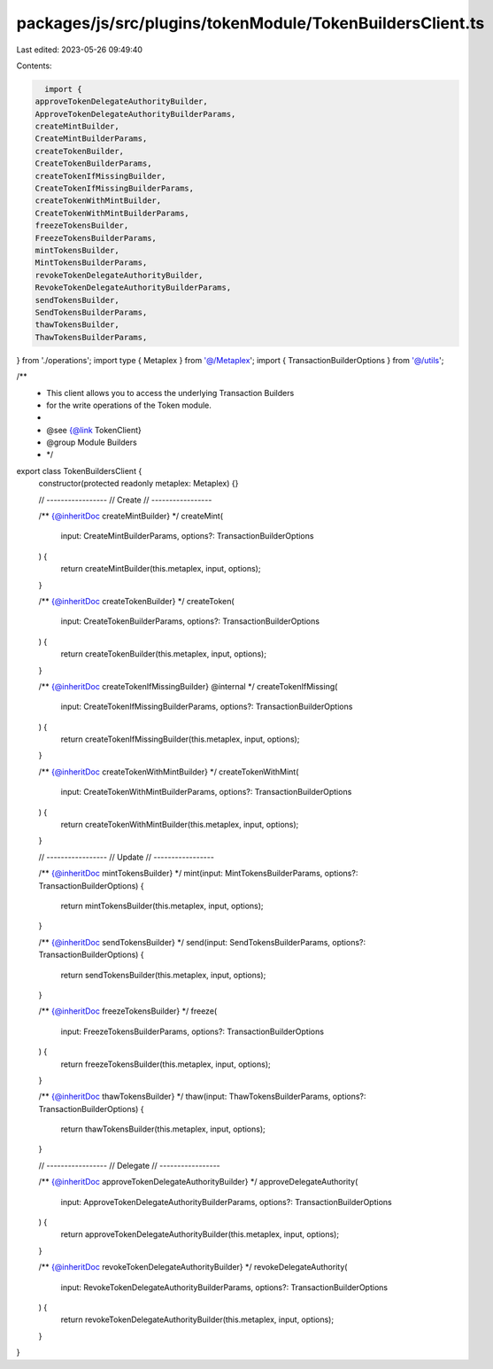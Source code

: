 packages/js/src/plugins/tokenModule/TokenBuildersClient.ts
==========================================================

Last edited: 2023-05-26 09:49:40

Contents:

.. code-block:: ts

    import {
  approveTokenDelegateAuthorityBuilder,
  ApproveTokenDelegateAuthorityBuilderParams,
  createMintBuilder,
  CreateMintBuilderParams,
  createTokenBuilder,
  CreateTokenBuilderParams,
  createTokenIfMissingBuilder,
  CreateTokenIfMissingBuilderParams,
  createTokenWithMintBuilder,
  CreateTokenWithMintBuilderParams,
  freezeTokensBuilder,
  FreezeTokensBuilderParams,
  mintTokensBuilder,
  MintTokensBuilderParams,
  revokeTokenDelegateAuthorityBuilder,
  RevokeTokenDelegateAuthorityBuilderParams,
  sendTokensBuilder,
  SendTokensBuilderParams,
  thawTokensBuilder,
  ThawTokensBuilderParams,
} from './operations';
import type { Metaplex } from '@/Metaplex';
import { TransactionBuilderOptions } from '@/utils';

/**
 * This client allows you to access the underlying Transaction Builders
 * for the write operations of the Token module.
 *
 * @see {@link TokenClient}
 * @group Module Builders
 * */
export class TokenBuildersClient {
  constructor(protected readonly metaplex: Metaplex) {}

  // -----------------
  // Create
  // -----------------

  /** {@inheritDoc createMintBuilder} */
  createMint(
    input: CreateMintBuilderParams,
    options?: TransactionBuilderOptions
  ) {
    return createMintBuilder(this.metaplex, input, options);
  }

  /** {@inheritDoc createTokenBuilder} */
  createToken(
    input: CreateTokenBuilderParams,
    options?: TransactionBuilderOptions
  ) {
    return createTokenBuilder(this.metaplex, input, options);
  }

  /** {@inheritDoc createTokenIfMissingBuilder} @internal */
  createTokenIfMissing(
    input: CreateTokenIfMissingBuilderParams,
    options?: TransactionBuilderOptions
  ) {
    return createTokenIfMissingBuilder(this.metaplex, input, options);
  }

  /** {@inheritDoc createTokenWithMintBuilder} */
  createTokenWithMint(
    input: CreateTokenWithMintBuilderParams,
    options?: TransactionBuilderOptions
  ) {
    return createTokenWithMintBuilder(this.metaplex, input, options);
  }

  // -----------------
  // Update
  // -----------------

  /** {@inheritDoc mintTokensBuilder} */
  mint(input: MintTokensBuilderParams, options?: TransactionBuilderOptions) {
    return mintTokensBuilder(this.metaplex, input, options);
  }

  /** {@inheritDoc sendTokensBuilder} */
  send(input: SendTokensBuilderParams, options?: TransactionBuilderOptions) {
    return sendTokensBuilder(this.metaplex, input, options);
  }

  /** {@inheritDoc freezeTokensBuilder} */
  freeze(
    input: FreezeTokensBuilderParams,
    options?: TransactionBuilderOptions
  ) {
    return freezeTokensBuilder(this.metaplex, input, options);
  }

  /** {@inheritDoc thawTokensBuilder} */
  thaw(input: ThawTokensBuilderParams, options?: TransactionBuilderOptions) {
    return thawTokensBuilder(this.metaplex, input, options);
  }

  // -----------------
  // Delegate
  // -----------------

  /** {@inheritDoc approveTokenDelegateAuthorityBuilder} */
  approveDelegateAuthority(
    input: ApproveTokenDelegateAuthorityBuilderParams,
    options?: TransactionBuilderOptions
  ) {
    return approveTokenDelegateAuthorityBuilder(this.metaplex, input, options);
  }

  /** {@inheritDoc revokeTokenDelegateAuthorityBuilder} */
  revokeDelegateAuthority(
    input: RevokeTokenDelegateAuthorityBuilderParams,
    options?: TransactionBuilderOptions
  ) {
    return revokeTokenDelegateAuthorityBuilder(this.metaplex, input, options);
  }
}


